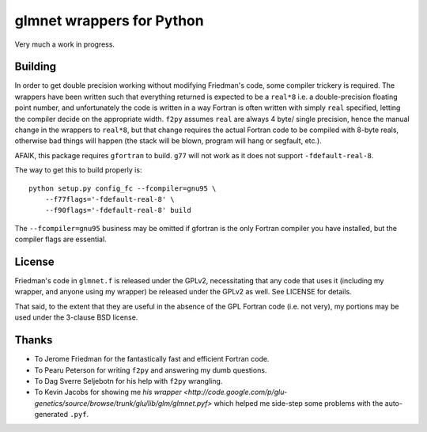 glmnet wrappers for Python
==========================

Very much a work in progress.

Building
--------

In order to get double precision working without modifying Friedman's code,
some compiler trickery is required. The wrappers have been written such that
everything returned is expected to be a ``real*8`` i.e. a double-precision
floating point number, and unfortunately the code is written in a way 
Fortran is often written with simply ``real`` specified, letting the compiler
decide on the appropriate width. ``f2py`` assumes ``real`` are always 4 byte/
single precision, hence the manual change in the wrappers to ``real*8``, but
that change requires the actual Fortran code to be compiled with 8-byte reals,
otherwise bad things will happen (the stack will be blown, program will hang 
or segfault, etc.).

AFAIK, this package requires  ``gfortran`` to build. ``g77`` will not work as
it does not support ``-fdefault-real-8``.

The way to get this to build properly is:

::

    python setup.py config_fc --fcompiler=gnu95 \
        --f77flags='-fdefault-real-8' \
        --f90flags='-fdefault-real-8' build

The ``--fcompiler=gnu95`` business may be omitted if gfortran is the only 
Fortran compiler you have installed, but the compiler flags are essential.

License
-------

Friedman's code in ``glmnet.f`` is released under the GPLv2, necessitating that
any code that uses it (including my wrapper, and anyone using my wrapper)
be released under the GPLv2 as well. See LICENSE for details.

That said, to the extent that they are useful in the absence of the GPL Fortran
code (i.e. not very), my portions may be used under the 3-clause BSD license.

Thanks
------

* To Jerome Friedman for the fantastically fast and efficient Fortran code.
* To Pearu Peterson for writing ``f2py`` and answering my dumb questions.
* To Dag Sverre Seljebotn for his help with ``f2py`` wrangling.
* To Kevin Jacobs for showing me `his wrapper <http://code.google.com/p/glu-genetics/source/browse/trunk/glu/lib/glm/glmnet.pyf>` 
  which helped me side-step some problems with the auto-generated ``.pyf``.
